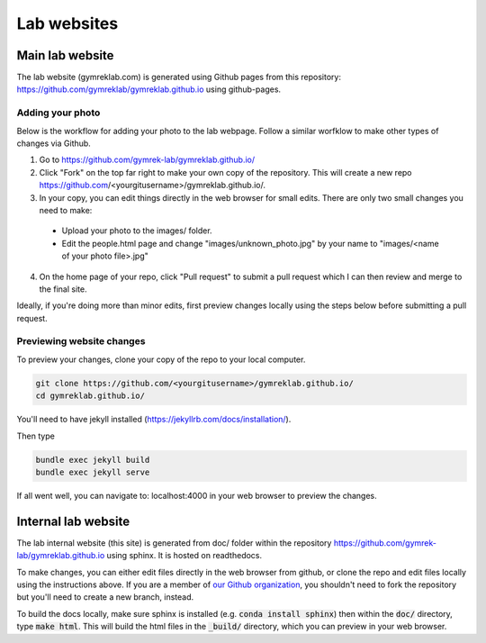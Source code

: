 Lab websites
============

Main lab website
----------------

The lab website (gymreklab.com) is generated using Github pages from this repository: https://github.com/gymreklab/gymreklab.github.io using github-pages.

Adding your photo
+++++++++++++++++

Below is the workflow for adding your photo to the lab webpage. Follow a similar worfklow to make other types of changes via Github.

1. Go to https://github.com/gymrek-lab/gymreklab.github.io/

2. Click "Fork" on the top far right to make your own copy of the repository. This will create a new repo https://github.com/<yourgitusername>/gymreklab.github.io/.

3. In your copy, you can edit things directly in the web browser for small edits. There are only two small changes you need to make:

  * Upload your photo to the images/ folder.

  * Edit the people.html page and change "images/unknown_photo.jpg" by your name to "images/<name of your photo file>.jpg"

4. On the home page of your repo, click "Pull request" to submit a pull request which I can then review and merge to the final site.

Ideally, if you're doing more than minor edits, first preview changes locally using the steps below before submitting a pull request.

Previewing website changes
++++++++++++++++++++++++++

To preview your changes, clone your copy of the repo to your local computer.

.. code-block:: bash

   git clone https://github.com/<yourgitusername>/gymreklab.github.io/
   cd gymreklab.github.io/

You'll need to have jekyll installed (https://jekyllrb.com/docs/installation/).

Then type

.. code-block:: bash

   bundle exec jekyll build
   bundle exec jekyll serve

If all went well, you can navigate to: localhost:4000 in your web browser to preview the changes.

Internal lab website
--------------------

The lab internal website (this site) is generated from doc/ folder within the repository https://github.com/gymrek-lab/gymreklab.github.io using sphinx. It is hosted on readthedocs.

To make changes, you can either edit files directly in the web browser from github, or clone the repo and edit files locally using the instructions above. If you are a member of `our Github organization <https://github.com/gymrek-lab>`_, you shouldn't need to fork the repository but you'll need to create a new branch, instead.

To build the docs locally, make sure sphinx is installed (e.g. :code:`conda install sphinx`) then within the :code:`doc/` directory, type :code:`make html`. This will build the html files in the :code:`_build/` directory, which you can preview in your web browser.
